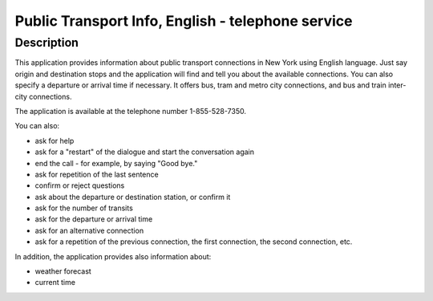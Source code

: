 Public Transport Info, English - telephone service
============================================================

Description
-----------

This application provides information about public transport connections in New York using English language.
Just say origin and destination stops and the application will find and tell you about the available connections.
You can also specify a departure or arrival time if necessary. It offers bus, tram and metro city connections,
and bus and train inter-city connections.

The application is available at the telephone number 1-855-528-7350.

You can also:

- ask for help
- ask for a "restart" of the dialogue and start the conversation again
- end the call - for example, by saying "Good bye."
- ask for repetition of the last sentence
- confirm or reject questions
- ask about the departure or destination station, or confirm it
- ask for the number of transits
- ask for the departure or arrival time
- ask for an alternative connection
- ask for a repetition of the previous connection, the first connection, the second connection, etc.

In addition, the application provides also information about:

- weather forecast
- current time


